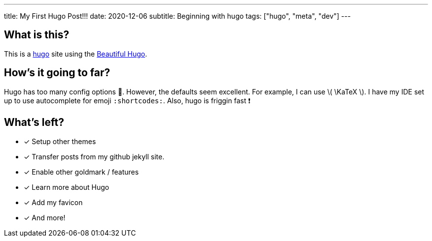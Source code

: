 ---
title: My First Hugo Post!!!
date: 2020-12-06
subtitle: Beginning with hugo
tags: ["hugo", "meta", "dev"]
---

== What is this?

This is a https://gohugo.io[hugo] site using the https://themes.gohugo.io/beautifulhugo/[Beautiful Hugo].

== How's it going to far?

Hugo has too many config options 🤯.
However, the defaults seem excellent.
For example, I can use \( \KaTeX \).
I have my IDE set up to use autocomplete for emoji `:shortcodes:`.
Also, hugo is friggin fast ❗

== What's left?

* [x] Setup other themes
* [x] Transfer posts from my github jekyll site.
* [x] Enable other goldmark / features
* [x] Learn more about Hugo
* [x] Add my favicon
* [x] And more!

